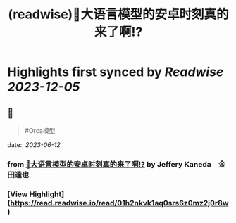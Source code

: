 :PROPERTIES:
:title: (readwise)🎉大语言模型的安卓时刻真的来了啊!?
:END:

:PROPERTIES:
:author: [[Jeffery Kaneda　金田達也]]
:full-title: "🎉大语言模型的安卓时刻真的来了啊!?"
:category: [[articles]]
:url: https://twitter.com/JefferyTatsuya/status/1667748018899279872
:image-url: https://pbs.twimg.com/profile_images/1088218171083878400/cdo7t7mw_normal.jpg
:END:

* Highlights first synced by [[Readwise]] [[2023-12-05]]
** 📌
#+BEGIN_QUOTE
#Orca模型 
#+END_QUOTE
    date:: [[2023-06-12]]
*** from _🎉大语言模型的安卓时刻真的来了啊!?_ by Jeffery Kaneda　金田達也
*** [View Highlight](https://read.readwise.io/read/01h2nkvk1aq0srs6z0mz2j0r8w)
